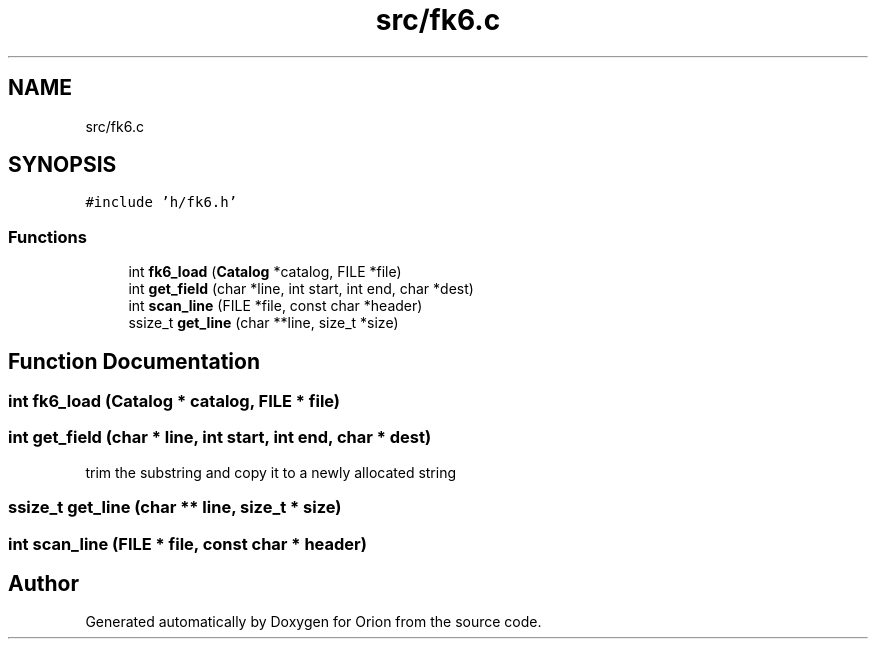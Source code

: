 .TH "src/fk6.c" 3 "Mon Jun 18 2018" "Version 1.0" "Orion" \" -*- nroff -*-
.ad l
.nh
.SH NAME
src/fk6.c
.SH SYNOPSIS
.br
.PP
\fC#include 'h/fk6\&.h'\fP
.br

.SS "Functions"

.in +1c
.ti -1c
.RI "int \fBfk6_load\fP (\fBCatalog\fP *catalog, FILE *file)"
.br
.ti -1c
.RI "int \fBget_field\fP (char *line, int start, int end, char *dest)"
.br
.ti -1c
.RI "int \fBscan_line\fP (FILE *file, const char *header)"
.br
.ti -1c
.RI "ssize_t \fBget_line\fP (char **line, size_t *size)"
.br
.in -1c
.SH "Function Documentation"
.PP 
.SS "int fk6_load (\fBCatalog\fP * catalog, FILE * file)"

.SS "int get_field (char * line, int start, int end, char * dest)"
trim the substring and copy it to a newly allocated string 
.SS "ssize_t get_line (char ** line, size_t * size)"

.SS "int scan_line (FILE * file, const char * header)"

.SH "Author"
.PP 
Generated automatically by Doxygen for Orion from the source code\&.

